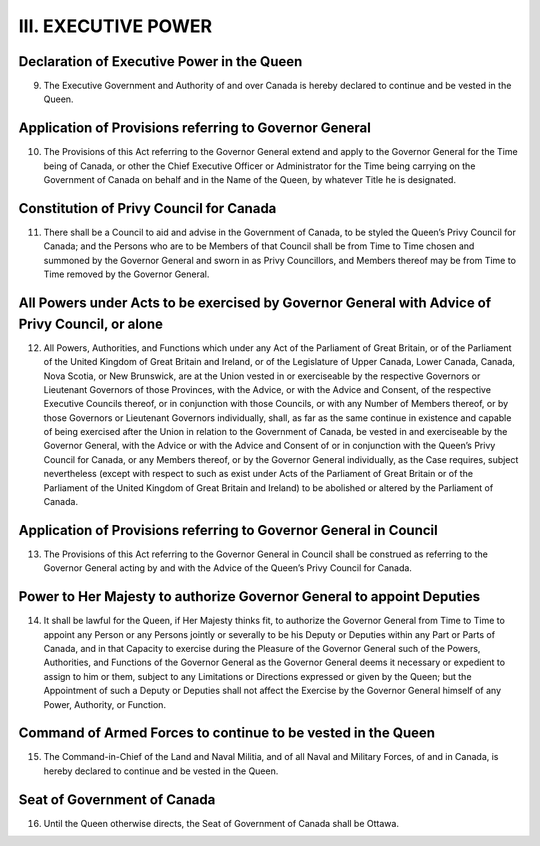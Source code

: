 ====================
III. EXECUTIVE POWER
====================

Declaration of Executive Power in the Queen
-------------------------------------------

9. The Executive Government and Authority of and over Canada is hereby declared to continue and be vested in the Queen. 

Application of Provisions referring to Governor General 
-------------------------------------------------------

10. The Provisions of this Act referring to the Governor General extend and apply to the Governor General for the Time being of Canada, or other the Chief Executive Officer or Administrator for the Time being carrying on the Government of Canada on behalf and in the Name of the Queen, by whatever Title he is designated.

Constitution of Privy Council for Canada
----------------------------------------

11. There shall be a Council to aid and advise in the Government of Canada, to be styled the Queen’s Privy Council for Canada; and the Persons who are to be Members of that Council shall be from Time to Time chosen and summoned by the Governor General and sworn in as Privy Councillors, and Members thereof may be from Time to Time removed by the Governor General.

All Powers under Acts to be exercised by Governor General with Advice of Privy Council, or alone
------------------------------------------------------------------------------------------------

12. All Powers, Authorities, and Functions which under any Act of the Parliament of Great Britain, or of the Parliament of the United Kingdom of Great Britain and Ireland, or of the Legislature of Upper Canada, Lower Canada, Canada, Nova Scotia, or New Brunswick, are at the Union vested in or exerciseable by the respective Governors or Lieutenant Governors of those Provinces, with the Advice, or with the Advice and Consent, of the respective Executive Councils thereof, or in conjunction with those Councils, or with any Number of Members thereof, or by those Governors or Lieutenant Governors individually, shall, as far as the same continue in existence and capable of being exercised after the Union in relation to the Government of Canada, be vested in and exerciseable by the Governor General, with the Advice or with the Advice and Consent of or in conjunction with the Queen’s Privy Council for Canada, or any Members thereof, or by the Governor General individually, as the Case requires, subject nevertheless (except with respect to such as exist under Acts of the Parliament of Great Britain or of the Parliament of the United Kingdom of Great Britain and Ireland) to be abolished or altered by the Parliament of Canada.

Application of Provisions referring to Governor General in Council
------------------------------------------------------------------

13. The Provisions of this Act referring to the Governor General in Council shall be construed as referring to the Governor General acting by and with the Advice of the Queen’s Privy Council for Canada.

Power to Her Majesty to authorize Governor General to appoint Deputies
----------------------------------------------------------------------

14. It shall be lawful for the Queen, if Her Majesty thinks fit, to authorize the Governor General from Time to Time to appoint any Person or any Persons jointly or severally to be his Deputy or Deputies within any Part or Parts of Canada, and in that Capacity to exercise during the Pleasure of the Governor General such of the Powers, Authorities, and Functions of the Governor General as the Governor General deems it necessary or expedient to assign to him or them, subject to any Limitations or Directions expressed or given by the Queen; but the Appointment of such a Deputy or Deputies shall not affect the Exercise by the Governor General himself of any Power, Authority, or Function. 

Command of Armed Forces to continue to be vested in the Queen
-------------------------------------------------------------

15. The Command-in-Chief of the Land and Naval Militia, and of all Naval and Military Forces, of and in Canada, is hereby declared to continue and be vested in the Queen.

Seat of Government of Canada
----------------------------

16. Until the Queen otherwise directs, the Seat of Government of Canada shall be Ottawa.
